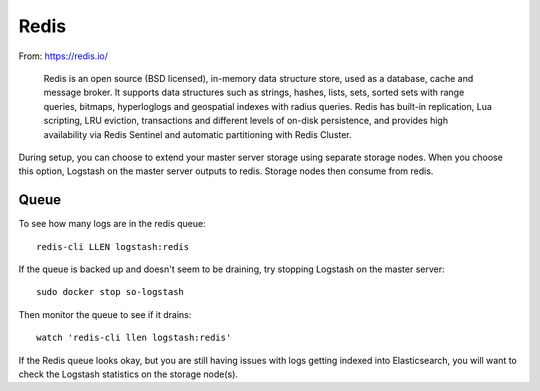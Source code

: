 Redis
=====

From: https://redis.io/

    Redis is an open source (BSD licensed), in-memory data structure
    store, used as a database, cache and message broker. It supports
    data structures such as strings, hashes, lists, sets, sorted sets
    with range queries, bitmaps, hyperloglogs and geospatial indexes
    with radius queries. Redis has built-in replication, Lua scripting,
    LRU eviction, transactions and different levels of on-disk
    persistence, and provides high availability via Redis Sentinel and
    automatic partitioning with Redis Cluster.

During setup, you can choose to extend your master server storage using
separate storage nodes. When you choose this option, Logstash on the
master server outputs to redis. Storage nodes then consume from redis.

Queue
-----

To see how many logs are in the redis queue:

::

    redis-cli LLEN logstash:redis

If the queue is backed up and doesn't seem to be draining, try stopping
Logstash on the master server:

::

    sudo docker stop so-logstash

Then monitor the queue to see if it drains:

::

    watch 'redis-cli llen logstash:redis'

If the Redis queue looks okay, but you are still having issues with logs
getting indexed into Elasticsearch, you will want to check the Logstash
statistics on the storage node(s).

.. |redis| image:: https://user-images.githubusercontent.com/16829864/37215984-91a348d4-2387-11e8-8c08-2e270b8fd986.png
